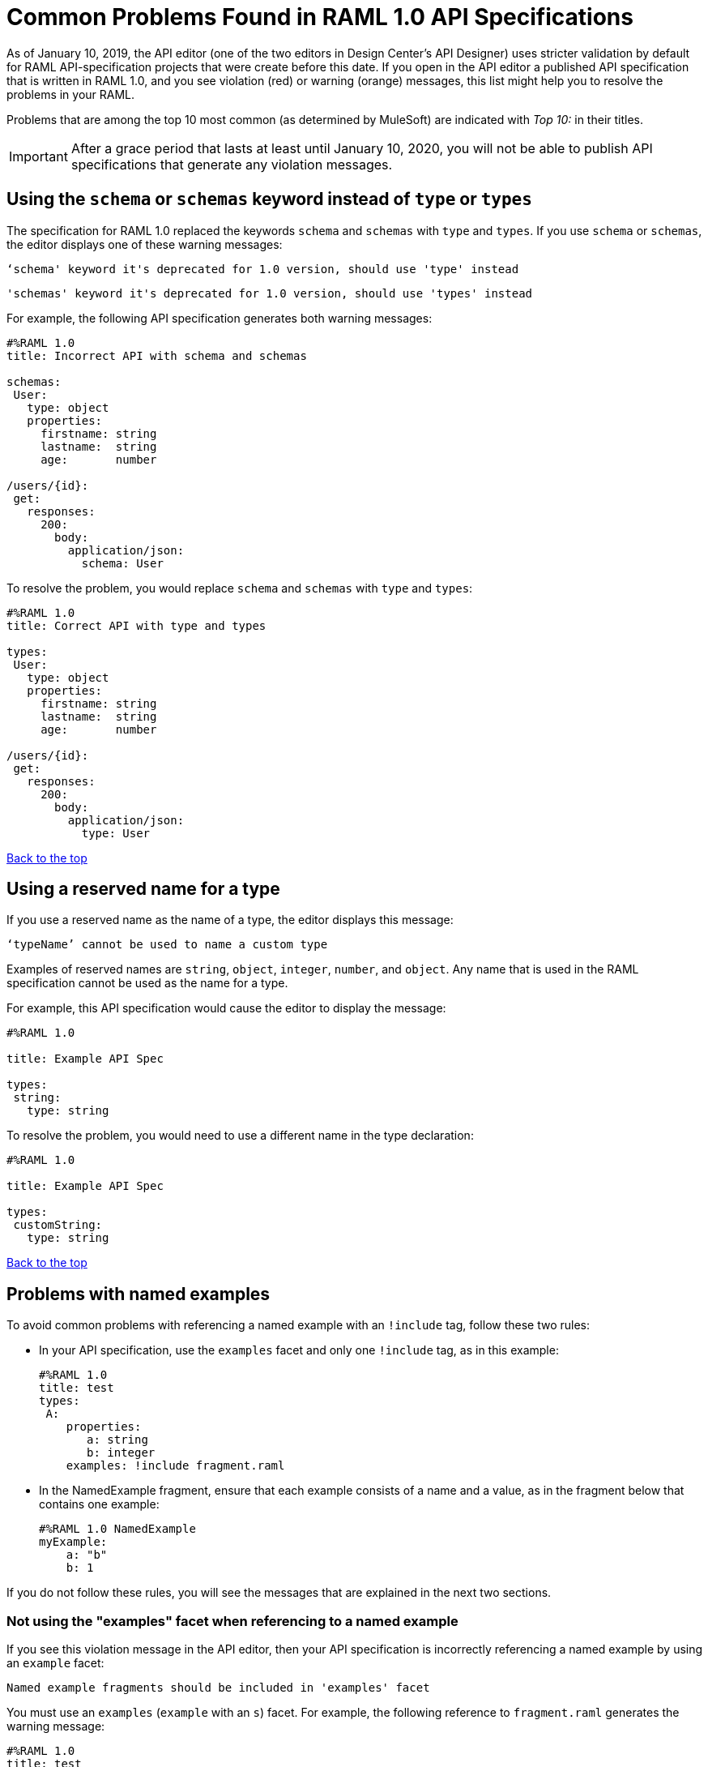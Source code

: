 = Common Problems Found in RAML 1.0 API Specifications

[[bookmark-a,Back to the top]]

As of January 10, 2019, the API editor (one of the two editors in Design Center's API Designer) uses stricter validation by default for RAML API-specification projects that were create before this date. If you open in the API editor a published API specification that is written in RAML 1.0, and you see violation (red) or warning (orange) messages, this list might help you to resolve the problems in your RAML.

Problems that are among the top 10 most common (as determined by MuleSoft) are indicated with _Top 10:_ in their titles.

[IMPORTANT]
====
After a grace period that lasts at least until January 10, 2020, you will not be able to publish API specifications that generate any violation messages.
====

[.schemaInsteadOfType]
== Using the `schema` or `schemas` keyword instead of `type` or `types`

The specification for RAML 1.0 replaced the keywords `schema` and `schemas` with `type` and `types`. If you use `schema` or `schemas`, the editor displays one of these warning messages:

----
‘schema' keyword it's deprecated for 1.0 version, should use 'type' instead
----
----
'schemas' keyword it's deprecated for 1.0 version, should use 'types' instead
----

For example, the following API specification generates both warning messages:

----
#%RAML 1.0
title: Incorrect API with schema and schemas

schemas:
 User:
   type: object
   properties:
     firstname: string
     lastname:  string
     age:       number

/users/{id}:
 get:
   responses:
     200:
       body:
         application/json:
           schema: User
----

To resolve the problem, you would replace `schema` and `schemas` with `type` and `types`:

----
#%RAML 1.0
title: Correct API with type and types

types:
 User:
   type: object
   properties:
     firstname: string
     lastname:  string
     age:       number

/users/{id}:
 get:
   responses:
     200:
       body:
         application/json:
           type: User
----

<<Back to the top>>

== Using a reserved name for a type

If you use a reserved name as the name of a type, the editor displays this message:
----
‘typeName’ cannot be used to name a custom type
----

Examples of reserved names are `string`, `object`, `integer`, `number`, and `object`. Any name that is used in the RAML specification cannot be used as the name for a type.

For example, this API specification would cause the editor to display the message:

----
#%RAML 1.0

title: Example API Spec

types:
 string:
   type: string
----

To resolve the problem, you would need to use a different name in the type declaration:

----
#%RAML 1.0

title: Example API Spec

types:
 customString:
   type: string
----

<<Back to the top>>

== Problems with named examples
// APIMF-907

To avoid common problems with referencing a named example with an `!include` tag, follow these two rules:

* In your API specification, use the `examples` facet and only one `!include` tag, as in this example:
+
----
#%RAML 1.0
title: test
types:
 A:
    properties:
       a: string
       b: integer
    examples: !include fragment.raml
----

* In the NamedExample fragment, ensure that each example consists of a name and a value, as in the fragment below that contains one example:
+
----
#%RAML 1.0 NamedExample
myExample:
    a: "b"
    b: 1
----

If you do not follow these rules, you will see the messages that are explained in the next two sections.

=== Not using the "examples" facet when referencing to a named example

If you see this violation message in the API editor, then your API specification is incorrectly referencing a named example by using an `example` facet:

----
Named example fragments should be included in 'examples' facet
----

You must use an `examples` (`example` with an `s`) facet. For example, the following reference to `fragment.raml` generates the warning message:

----
#%RAML 1.0
title: test
types:
  A:
     properties:
        a: string
        b: integer
     example: !include fragment.raml
----

The resolution is merely to add an `s` to the end of the name of the `example` facet:

----
#%RAML 1.0
title: test
types:
  A:
     properties:
        a: string
        b: integer
     examples: !include fragment.raml
----



=== Not naming named examples

When a named example does not have a name, the editor displays this warning message:

----
Invalid fragment body in [[root.location]] , external fragment will be created
----

[NOTE]
===
This is the same warning message that appears when there is more than one example in a NamedExample fragment. See the next section for examples of that problem.
===

The second line in a NamedExample fragment must be a key that is the name given to the example, as shown here:

----
#%RAML 1.0 NamedExample
MyExampleName:
----

The properties of the example then follow after. For example, suppose an API specification defines the following object:

----
user_name:
    type: object
    properties:
        user: string
----

The NamedExample fragment would need to look like this:

----
#%RAML 1.0 NamedExample
MyExampleName:
    user: Lionel
----

Suppose that instead the fragment looked like this:

----
#%RAML 1.0 NamedExample
user: Lionel
----

In this case, `user` is incorrectly parsed as the name and `Lionel` is incorrectly parsed as the example.

In this next example, there are two properties in a single example. However, the warning message appears because there is no name for the example.

----
#%RAML 1.0 NamedExample
  a: "b"
  b: 1
----

If you add the name of the type, then the warning message no longer appears:

----
#%RAML 1.0 NamedExample
Name:
  a: "b"
  b: 1
----

To look at another example, suppose that an API specification defined a more complex object:

----
user_name:
    type: object
    properties:
        user:
            name: string
            lastName: string
----

The named example would need to look like this, again with the name of the example immediately following the fragment's declaration:

----
#%RAML 1.0 NamedExample
MyExampleName:
    user:
        name: Lionel
        lastName: Ma
----

Suppose that instead the named example looked like this:

----
#%RAML 1.0 NamedExample
user:
    name: Lionel
    lastName: Ma
----

The editor would not return the warning message in this case. Instead, it would assume that `user` was the name of the example and that the object had two properties, not one complex property.

Here is another case in which the editor would not return the warning message. If a data type includes a `value` facet and your NamedExample for the type does not include the type's name, the editor assumes that `value` is the name of the type, as in this example:

----
#%RAML 1.0 NamedExample
value:
   a: "b"
   b: 1
----

The editor does not issue a warning message and interprets `value` as the name of the example. However, it is better for you to include the name of the example, so that nobody reading through your API specification and related files gets confused about the type that the example is for.

----
#%RAML 1.0 NamedExample
Name:
  value:
      a: "b"
      b: 1
----


////
//=== Including more than one named example in a single NamedExample fragment

A NamedExample fragment can contain only one example. The following fragment would generate a warning:

----
#%RAML 1.0 NamedExample
Name1:
   a: "b"
   b: 1

Name2:
    a: "h"
    b: 5
----

This is the warning message that you will see:

----
Invalid fragment body in [[root.location]] , external fragment will be created
----

[NOTE]
===
This is the same warning message that appears when the example in a NamedExample fragment is missing a name. See the previous section for examples of that problem.
===

To resolve the problem, you would need to use only one of the examples:
----
#%RAML 1.0 NamedExample
Name1:
   a: "b"
   b: 1
----

A single type declaration in an API specification can use only one `!include` tag in an `examples` facet. Therefore, you cannot split the NamedExample fragment into two NamedExample fragments and use both named examples.




// == Common Error 4
// APIMF-966
// *_Not using a correct value for the `protocols` node_*
//
// The value of the `protocols` node must be an array. The array must be:
//
// * `[http]` or `[HTTP]`
// * `[https]` or `[HTTPS]`
// * `[http, https]` or `[HTTP, HTTPS]`
////
<<Back to the top>>


== Appending references with hash symbols to filenames in `!include` statements
// APIMF-834

A filename cannot be followed by a hash symbol and a reference to a location within the named file. In this example, `IncrementType.raml#increment` is not a valid link.

----
#%RAML 1.0 DataType

type: object
properties:
  startValue: integer
  endValue: integer
  exclusiveEndValue: boolean
  range:
    type: array
    items: !include IncrementType.raml#increment

----

If your specification contains an violation of this type, but you meant to write a comment, place an empty space before the "#" symbol. If you meant to reference an element that is in the file, such references are not allowed. References to inner elements are valid only for XSD and JSON schemas.

<<Back to the top>>

== Not correctly using curly braces and brackets in JSON examples
// APIMF-849

There are many ways to misuse curly braces and brackets. This example illustrates one of them. An array of groups of JSON key/value pairs is improperly enclosed in a pair of curly braces.

----
#%RAML 1.0
title: ExampleRAML
...
/rooms:
  displayName: rooms
  get:
    description: get all rooms
    responses:
      200:
        body:
          application/json:
            example: |
             {
               [{
                "Name": "Superior King",
                "Number": "201",
                "Property": "SE030",
                "Status": "Clean"
                },
                {
                "Name": "Junior Suite",
                "Number": "202",
                "Property": "NO131",
                "Status": "Clean"
                }]
              }
----

If the example was meant be an object, then a key must be specified for it.

----
#%RAML 1.0
title: ExampleRAML
...
/rooms:
  displayName: rooms
  get:
    description: get all rooms
    responses:
      200:
        body:
          application/json:
            example:
            {
    	      "some_key": [
                {
                  "Name": "Superior King",
          	  "Number": "201",
          	  "Property": "SE030",
          	  "Status": "Clean"
          	},
          	{
          	  "Name": "Junior Suite",
          	  "Number": "202",
          	  "Property": "NO131",
          	  "Status": "Clean"
          	}
              ]
            }
----

If the example was meant be an array, then the outside curly braces must be removed.

----
#%RAML 1.0
title: ExampleRAML
...
/rooms:
  displayName: rooms
  get:
    description: get all rooms
    responses:
      200:
        body:
          application/json:
            example:
            [
                {
                  "Name": "Superior King",
          	  "Number": "201",
          	  "Property": "SE030",
          	  "Status": "Clean"
          	},
          	{
          	  "Name": "Junior Suite",
          	  "Number": "202",
          	  "Property": "NO131",
          	  "Status": "Clean"
          	}
            ]
----

<<Back to the top>>




== Referencing libraries by using the `type` key
// APIMF-1030

As explained in the RAML 1.0 specification, you must apply libraries with the `uses` node:

____
Any number of libraries can be applied by using the OPTIONAL `uses` node ONLY at the root of a ["master"] RAML or RAML fragment file. The value of the `use`s node is a map of key-value pairs. The keys are treated as library names, or namespaces, and the value MUST be the location of a RAML library file, usually an external RAML library fragment document.
____

If you apply a library with a `type` node, the editor displays this message:

----
Libraries must be applied by using 'uses'
----

Therefore, the following example is incorrect, given that the file `financeDetail.raml` is a library.

----
#%RAML 1.0
title: ExampleRAML
...
/claims:
  /{claim-id}:
    patch:
      body:
        application/json:
          type: !include financeDetail.raml
----

This next example is correct.

----
#%RAML 1.0
title: ExampleRAML
uses:
  lib: financeDetail.raml
/claims:
  /{claim-id}:
    patch:
      body:
        application/json:
          type: lib.myType
----

<<Back to the top>>

== Specifying values for an enum that does not match the enum's data type
// APIMF-1062

Because of the editor's strict parsing according to the YAML specification, it does not automatically cast values to declared data types. To illustrate the violation, here is an invalid declaration of an enum:

----
type: string
enum: [1,2,3]
----

The data type for the enum is `string`; however, the values are all integers. Because the editor stricly parses according to the YAML specification, it does not cast the integers to `string` values automatically. Therefore, either the type is declared incorrectly in this example and should be `integer`, or the enum values need to be in quotation marks.

Here is another invalid declaration:

----
type: string
enum: [
        "a",
        "b",
        "c",
        false,
        3.0
      ]
----

The value `false` is a `boolean`, while the value `3.0` is a `float`. Neither is converted to a `string` value by the editor.

The next three declarations are valid.
----
type: string
enum: ["1","2","3"]
----

----
type: integer
enum: [1,2,3]
----

----
type: string
enum: [
        "a",
        "b",
        "c",
        "false",
        "3.0"
      ]
----

[NOTE]
===
This violation can occur not just in enums, but also anywhere an `integer`, `nil` value, or value of some other data type is introduced where the parser expects a `string` value.
===

<<Back to the top>>

== Using, in an example of a numeric type, an incorrect format for that type, if a format is specified
// APIMF-1070

Examples of numeric types must conform to restrictions specified in the `format` node. In this example of the violation, the format specified for the numeric type `collection` is int8. However, the value of the example is greater than 127.

----
#%RAML 1.0
title: ExampleRAML
...
types:
  collection:
    type: integer
    format: int8

/search:
  /code:
      get:
       body:
        type: collection
        example: 22342342
----

<<Back to the top>>

== Declaring a URI parameter that is never used
// Originally from "Common Problems in Conforming Either to RAML 0.8 or 1.0", which I'm removing.

If an API specification declares a URI parameter, but then does not use that parameter, the editor displays this warning message:

----
unused uri parameter “parameter”
----

If the parameter is declared as a base URI parameter, but is not used, then this is the warning message:
----
unused base uri parameter “parameter”
----

For example, the following API specification would generate two warning messages:

----
unused uri parameter "unusedParam"
----

----
unused base uri parameter "unusedUriParam"
----

----
#%RAML 1.0
title: test

baseUri: http://param.raml/a/{baseUriParam1}/{nonExists}/{baseUriParam2}

baseUriParameters:
 baseUriParam1:
    type: string
 baseUriParam2:
    type: string
 unusedParam:
    type: string

/endpoint/{uriParam1}/{nonExistsUri}:
 uriParameters:
   uriParam1:
     type: string
   unusedUriParam:
     type: string
----

To resolve the warning messages, you would simply need to remove the lines that declare these parameters:

----
#%RAML 1.0
title: test

baseUri: http://param.raml/a/{baseUriParam1}/{nonExists}/{baseUriParam2}

baseUriParameters:
 baseUriParam1:
   type: string
 baseUriParam2:
     type: string

/endpoint/{uriParam1}/{nonExistsUri}:
 uriParameters:
   uriParam1:
     type: string
----

<<Back to the top>>


== Not putting quotation marks around integers that are used as the names of types
// Originally from "Common Problems in Conforming Either to RAML 0.8 or 1.0", which I'm removing.

If an integer is used as the name of a type, but the integer is not in quotation marks, then the editor displays this violation message:

----
expecting !!str and !!int provided
----

For example, the name of the type in this specification would generate the violation message:
----
#%RAML 1.0
title: test
  types:
    400:
      type: string
----

To resolve the problem, you would put `400` in quotation marks:

----
#%RAML 1.0
title: test
types:
  "400":
    type: string
----

In the next example, the names of the examples for the type `A` are both integers and would generate this violation message twice:

----
#%RAML 1.0
title: test
types:
  A:
    properties:
      a: string
      b: integer
    examples:
      1:
        a: some
        b: 16
      2:
        a: other
        b: 32
----

To resolve the problem, you would put `1` and `2` in quotation marks:
----
#%RAML 1.0
title: test
types:
  A:
    properties:
      a: string
      b: integer
    examples:
      "1":
        a: some
        b: 16
      "2":
        a: other
        b: 32
----

<<Back to the top>>


== Not including a property in an example
// Originally from "Common Problems in Conforming Either to RAML 0.8 or 1.0", which I'm removing.

If an example is missing a property of the type that it is exemplifying, the editor displays this violation message:

----
should have required property 'property name'
----

For example, the property `age` is missing in the example:

----
#%RAML 1.0
title: Example API Spec

types:
 User:
   type: object
   properties:
     firstName: string
     lastName: string
     age: integer
   example:
     firstName: John
     lastName: Smith
----

Either add the property to the example or, in the type declaration, declare the property as optional.

In this case, the property is added to the example:

----
#%RAML 1.0
title: Example API Spec

types:
 User:
   type: object
   properties:
     firstName: string
     lastName: string
     age: integer
   example:
     firstName: John
     lastName: Smith
     age: 49
----

In this case, the property is declared as optional:

----
#%RAML 1.0
title: Example API Spec

types:
 User:
   type: object
   properties:
     firstName: string
     lastName: string
     age?: integer
   example:
     firstName: John
     lastName: Smith
----

<<Back to the top>>


== Including undeclared properties in an example when additionalProperties is set to `false`
// Originally from "Common Problems in Conforming Either to RAML 0.8 or 1.0", which I'm removing.

If an example for a type includes one or more properties that were not in the type declaration, the editor displays this message:

----
should NOT have additional properties
----

The editor would display this message for the following API specification:

----
#%RAML 1.0
title: Example API Spec

types:
 User:
   type: object
   additionalProperties: false
   properties:
     firstName: string
     lastName: string
   example:
     firstName: John
     lastName: Smith
     age: 49
----

There are three different methods that you can choose from to resolve the problem:

* Delete the extra property from the example
+
----
#%RAML 1.0
title: Example API Spec

types:
 User:
   type: object
   additionalProperties: false
   properties:
     firstName: string
     lastName: string
   example:
     firstName: John
     lastName: Smith
----

* Add the property in the type declaration.
+
----
#%RAML 1.0
title: Example API Spec

types:
 User:
   type: object
   additionalProperties: false
   properties:
     firstName: string
     lastName: string
     age: integer
   example:
     firstName: John
     lastName: Smith
     age: 49
----

* Change the value of `additionalProperties` to `true` or remove the line for `additionalProperties` (because `additionalProperties` is `true` by default).
+
----
#%RAML 1.0
title: Example API Spec

types:
 User:
   type: object
   properties:
     firstName: string
     lastName: string
   additionalProperties: true
   example:
     firstName: John
     lastName: Smith
     age: 49
----

<<Back to the top>>


== Not declaring a media type for a payload
// Originally from "Common Problems in Conforming Either to RAML 0.8 or 1.0", which I'm removing.

If the declaration of a payload does not declare a media type, the editor displays this message:

----
Payload media type is mandatory
----

For example, the editor would display this message for the following API specification:

----
#%RAML 1.0
title: Example API Spec
/media:
 get:
   responses:
     200:
       body:
         type: string
----

There are two methods that you can choose from to resolve the problem:

* Declare the media type locally in the payload declaration.
+
----
#%RAML 1.0
title: Example API Spec
/media:
 get:
   responses:
     200:
       body:
        application/json:
         type: string
----

* Specify the default media type globally for the API specification.
+
----
#%RAML 1.0
title: Example API Spec

mediaType: application/json

/media:
 get:
   responses:
     200:
       body:
         type: string
----

The following example uses both a global and a local declaration. In this case, the `mediaType` node defines acceptable media types as `application/json` and `application/xml`. The first type, `Person`, returns a body that is in either media type. However, the second type, `Another`, overrides the global declaration with a local one, and returns only a JSON body.

----
#%RAML 1.0
title: New API
mediaType: [ application/json, application/xml ]
types:
  Person:
  Another:
/list:
  get:
    responses:
      200:
        body: Person[]
/send:
  post:
    body:
      application/json:
        type: Another
----

<<Back to the top>>


== Not referencing fragments by using the `!include` tag
// Originally from "Common Problems in Conforming Either to RAML 0.8 or 1.0", which I'm removing.

If an API specification uses the key `uses` to reference fragments, the editor displays this message:

----
Fragments must be imported by using '!include'
----

<<Back to the top>>


== Not applying libraries by using the `uses` key
// Originally from "Common Problems in Conforming Either to RAML 0.8 or 1.0", which I'm removing.

If an API specification uses the `!include` tag to apply a library, the editor displays this message:

----
Libraries must be applied by using 'uses'
----

<<Back to the top>>


== Including an example response that contains invalid JSON
// APIMF-967
// Originally from "Common Problems in Conforming Either to RAML 0.8 or 1.0", which I'm removing.

When a JSON file is included as the example of a response message, the JSON in the file must be valid. In this example of the violation, the example of the response for the 200 response code contains an `!include` statement. The JSON in the included file incorrectly contains a comma after the last key/value pair.

----
#%RAML 1.0
title: ExampleRAML
...
/resume:
  description: "Gets candidate's resume."
  get:
    queryParameters:
       ...
    headers:
      ...
    responses:
      200:
        body:
          application/json:
            example: !include exampleResumeData-200.json
      500:
        ...
----


----
{
...
"assesments.characteristic.focusofattention.data"= "",
}

----

<<Back to the top>>
